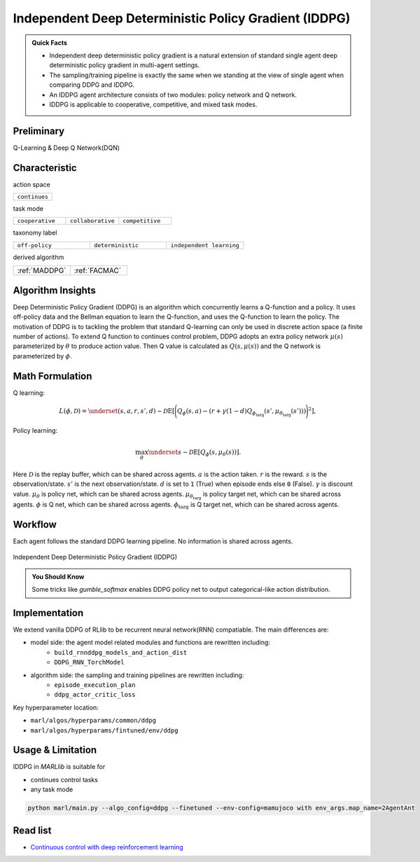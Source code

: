 .. _IDDPG:

Independent Deep Deterministic Policy Gradient (IDDPG)
-------------------------------------------------------------

.. admonition:: Quick Facts

    - Independent deep deterministic policy gradient is a natural extension of standard single agent deep deterministic policy gradient in multi-agent settings.
    - The sampling/training pipeline is exactly the same when we standing at the view of single agent when comparing DDPG and IDDPG.
    - An IDDPG agent architecture consists of two modules: policy network and Q network.
    - IDDPG is applicable to cooperative, competitive, and mixed task modes.

Preliminary
^^^^^^^^^^^^^^^^^^^^^^^^^^^^^

Q-Learning & Deep Q Network(DQN)

Characteristic
^^^^^^^^^^^^^^^

action space

.. list-table::
   :widths: 25
   :header-rows: 0

   * - ``continues``

task mode

.. list-table::
   :widths: 25 25 25
   :header-rows: 0

   * - ``cooperative``
     - ``collaborative``
     - ``competitive``

taxonomy label

.. list-table::
   :widths: 25 25 25
   :header-rows: 0

   * - ``off-policy``
     - ``deterministic``
     - ``independent learning``

derived algorithm

.. list-table::
   :widths: 25 25
   :header-rows: 0

   * - :ref:`MADDPG`
     - :ref:`FACMAC`

Algorithm Insights
^^^^^^^^^^^^^^^^^^^^^^^

Deep Deterministic Policy Gradient (DDPG) is an algorithm which concurrently learns a Q-function and a policy.
It uses off-policy data and the Bellman equation to learn the Q-function, and uses the Q-function to learn the policy.
The motivation of DDPG is to tackling the problem that standard Q-learning can only be used in discrete action space (a finite number of actions).
To extend Q function to continues control problem, DDPG adopts an extra policy network :math:`\mu(s)` parameterized by :math:`\theta` to produce action value.
Then Q value is calculated as :math:`Q(s,\mu(s))` and the Q network is parameterized by :math:`\phi`.

Math Formulation
^^^^^^^^^^^^^^^^^^

Q learning:

.. math::

    L(\phi, {\mathcal D}) = \underset{(s,a,r,s',d) \sim {\mathcal D}}{{\mathrm E}}\left[
        \Bigg( Q_{\phi}(s,a) - \left(r + \gamma (1 - d) Q_{\phi_{\text{targ}}}(s', \mu_{\theta_{\text{targ}}}(s')) \right) \Bigg)^2
        \right],

Policy learning:

.. math::

    \max_{\theta} \underset{s \sim {\mathcal D}}{{\mathrm E}}\left[ Q_{\phi}(s, \mu_{\theta}(s)) \right].

Here :math:`{\mathcal D}` is the replay buffer, which can be shared across agents.
:math:`a` is the action taken.
:math:`r` is the reward.
:math:`s` is the observation/state.
:math:`s'` is the next observation/state.
:math:`d` is set to ``1`` (True) when episode ends else ``0`` (False).
:math:`{\gamma}` is discount value.
:math:`\mu_{\theta}` is policy net, which can be shared across agents.
:math:`\mu_{\theta_{\text{targ}}}` is policy target net, which can be shared across agents.
:math:`\phi` is Q net, which can be shared across agents.
:math:`\phi_{\text{targ}}` is Q target net, which can be shared across agents.


Workflow
^^^^^^^^^^^^^^^^^^^^^^^^^^^^^

Each agent follows the standard DDPG learning pipeline. No information is shared across agents.

.. figure:: ../images/IDDPG.png
    :width: 600
    :align: center

    Independent Deep Deterministic Policy Gradient (IDDPG)

.. admonition:: You Should Know

    Some tricks like `gumble_softmax` enables DDPG policy net to output categorical-like action distribution.


Implementation
^^^^^^^^^^^^^^^^^^^^^^^^^

We extend vanilla DDPG of RLlib to be recurrent neural network(RNN) compatiable.
The main differences are:

- model side: the agent model related modules and functions are rewritten including:
    - ``build_rnnddpg_models_and_action_dist``
    - ``DDPG_RNN_TorchModel``
- algorithm side: the sampling and training pipelines are rewritten including:
    - ``episode_execution_plan``
    - ``ddpg_actor_critic_loss``


Key hyperparameter location:

- ``marl/algos/hyperparams/common/ddpg``
- ``marl/algos/hyperparams/fintuned/env/ddpg``

Usage & Limitation
^^^^^^^^^^^^^^^^^^^^^^

IDDPG in *MARLlib* is suitable for

- continues control tasks
- any task mode

.. code-block:: shell

    python marl/main.py --algo_config=ddpg --finetuned --env-config=mamujoco with env_args.map_name=2AgentAnt




Read list
^^^^^^^^^^^^^^^^^^^^^^^^^^^^^

- `Continuous control with deep reinforcement learning <https://arxiv.org/abs/1509.02971>`_
